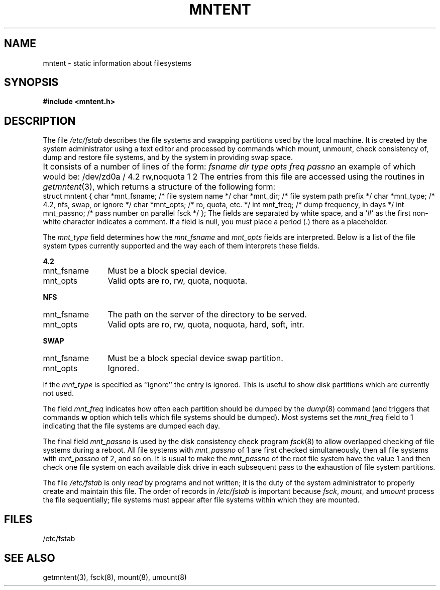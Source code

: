 .\" $Copyright:	$
.\" Copyright (c) 1984, 1985, 1986, 1987, 1988, 1989, 1990 
.\" Sequent Computer Systems, Inc.   All rights reserved.
.\"  
.\" This software is furnished under a license and may be used
.\" only in accordance with the terms of that license and with the
.\" inclusion of the above copyright notice.   This software may not
.\" be provided or otherwise made available to, or used by, any
.\" other person.  No title to or ownership of the software is
.\" hereby transferred.
...
.V= $Header: mntent.5 1.6 89/09/25 $
.\" @(#)mntent.5 1.1 85/12/28 SMI;
.TH MNTENT 5 "\*(V)" "4BSD"
.SH NAME
mntent \- static information about filesystems
.SH SYNOPSIS
.B #include <mntent.h>
.SH DESCRIPTION
.IX  "mntent file"  ""  "\fLmntent\fP \(em file system static information"
.IX  "file system"  "mntent file"  ""  "\fLmntent\fP \(em static information"
.IX  "static file system information mntent"  ""  "static file system information \(em \fLmntent\fP"
The file
.I /etc/fstab
describes the file systems and swapping partitions used by the local machine.
It is created by the system administrator using a text editor
and processed by commands which mount, unmount, check consistency of,
dump and restore file systems, and by the system in providing
swap space.
.LP
It consists of a number of lines of the form:
.Ps
\f2fsname dir type opts freq passno\fP
.Pe
\f1an example of which would be:
.Ps
/dev/zd0a / 4.2 rw,noquota 1 2
.Pe
The entries from this file are accessed using the routines in
.IR getmntent (3),
which returns a structure of the following form:
.ta \w'struct\0\0'u +\w'char\0\0'u +\w'*mnt_fsname;\0\0\0'u
.Ps
struct mntent {
	char	*mnt_fsname;	/* file system name */
	char	*mnt_dir;	/* file system path prefix */
	char	*mnt_type;	/* 4.2, nfs, swap, or ignore */
	char	*mnt_opts;	/* ro, quota, etc. */
	int	mnt_freq;	/* dump frequency, in days */
	int	mnt_passno;	/* pass number on parallel fsck */
};
.Pe
The fields are separated by white space,
and a `#' as the first non-white character indicates a comment.
If a field is null,
you must place a period (\.) there as a placeholder.
.LP
The
.I mnt_type
field determines how the 
.I mnt_fsname
and 
.I mnt_opts
fields are interpreted.
Below is a list of the file system types currently supported and
the way each of them interprets these fields.
.LP
.B 4.2
.IP mnt_fsname 12
Must be a block special device.
.IP mnt_opts 12
Valid opts are ro, rw, quota, noquota.
.LP
.B NFS
.IP mnt_fsname 12
The path on the server of the directory to be served.
.IP mnt_opts 12
Valid opts are ro, rw, quota, noquota, hard, soft, intr.
.LP
.B SWAP
.IP mnt_fsname 12
Must be a block special device swap partition.
.IP mnt_opts 12
Ignored.
.LP
If the
.I mnt_type
is specified as ``ignore'' the entry is ignored.
This is useful to show disk partitions which are currently not used.
.LP
The field \fImnt_freq\fP indicates how often each partition should
be dumped by the
.IR dump (8)
command (and triggers that commands \fBw\fP option which tells
which file systems should be dumped).
Most systems set the \fImnt_freq\fP field to 1 indicating that the
file systems are dumped each day.
.LP
The final field \fImnt_passno\fP is used by the disk consistency
check program
.IR fsck (8)
to allow overlapped checking of file systems during a reboot.  All
file systems with \fImnt_passno\fP of 1 are first checked simultaneously,
then all file systems with \fImnt_passno\fP of 2, and so on.
It is usual to make the \fImnt_passno\fP of the root file system have
the value 1 and then check one file system on each available disk
drive in each subsequent pass to the exhaustion of file system partitions.
.LP
The file
.I /etc/fstab
is only
.I read
by programs and not written;
it is the duty of the system administrator to properly create 
and maintain this file.
The order of records in
.I /etc/fstab
is important because
.IR fsck ,
.IR mount ,
and
.I umount
process the file sequentially; file systems must appear
after file systems within which they are mounted.
.SH FILES
/etc/fstab
.SH "SEE ALSO"
getmntent(3),
fsck(8),
mount(8),
umount(8)
